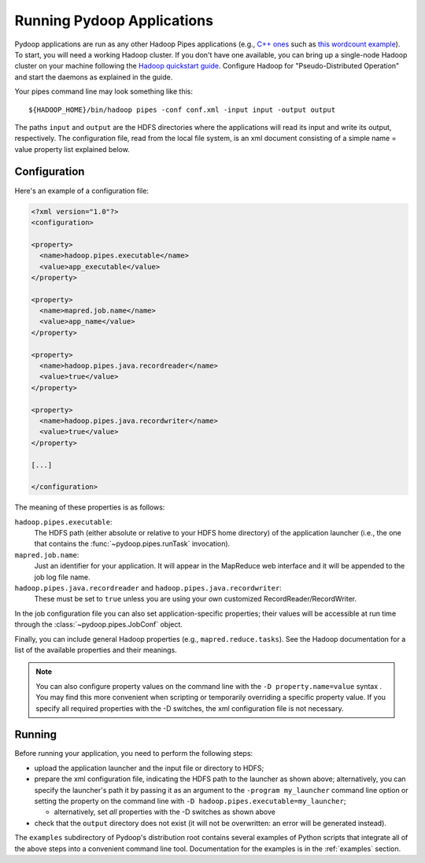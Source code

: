 
Running Pydoop Applications
===========================

Pydoop applications are run as any other Hadoop Pipes applications
(e.g., `C++ ones
<http://developer.yahoo.com/hadoop/tutorial/module4.html#pipes>`_ such as 
`this wordcount example <http://wiki.apache.org/hadoop/C%2B%2BWordCount>`_).
To start, you will need a working Hadoop cluster.
If you don't have one available, you
can bring up a single-node Hadoop cluster on your machine following
the `Hadoop quickstart guide
<http://hadoop.apache.org/common/docs/r0.20.2/quickstart.html>`_.
Configure Hadoop for "Pseudo-Distributed Operation" and start the
daemons as explained in the guide.

Your pipes command line may look something like this::

  ${HADOOP_HOME}/bin/hadoop pipes -conf conf.xml -input input -output output

The paths ``input`` and ``output`` are the HDFS directories where the applications 
will read its input and write its output, respectively. The
configuration file, read from the local file system, is an xml
document consisting of a simple name = value property list explained below.

Configuration
-------------

Here's an example of a configuration file:

.. code-block:: xml

  <?xml version="1.0"?>
  <configuration>
  
  <property>
    <name>hadoop.pipes.executable</name>
    <value>app_executable</value>
  </property>
  
  <property>
    <name>mapred.job.name</name>
    <value>app_name</value>
  </property>
  
  <property>
    <name>hadoop.pipes.java.recordreader</name>
    <value>true</value>
  </property>
  
  <property>
    <name>hadoop.pipes.java.recordwriter</name>
    <value>true</value>
  </property>
  
  [...]

  </configuration>

The meaning of these properties is as follows:

``hadoop.pipes.executable``:
  The HDFS path (either absolute or relative to your HDFS home directory) of 
  the application launcher (i.e., the one that contains the 
  :func:`~pydoop.pipes.runTask` invocation).
 
``mapred.job.name``:
  Just an identifier for your application. It will appear in the MapReduce web 
  interface and it will be appended to the job log file name.
 
``hadoop.pipes.java.recordreader`` and ``hadoop.pipes.java.recordwriter``:
  These must be set to ``true`` unless you are using 
  your own customized RecordReader/RecordWriter.

In the job configuration file you can also set application-specific
properties; their values will be accessible at run time through the 
:class:`~pydoop.pipes.JobConf` object.

Finally, you can include general Hadoop properties (e.g.,
``mapred.reduce.tasks``\ ).  See the Hadoop documentation for a list
of the available properties and their meanings.

.. note:: You can also configure property values on the command line
   with the ``-D property.name=value`` syntax .  You may find this
   more convenient when scripting or temporarily overriding a specific
   property value.  If you specify all required properties with the -D
   switches, the xml configuration file is not necessary.


Running
-------

Before running your application, you need to perform the
following steps:

* upload the application launcher and the input file or directory to HDFS;

* prepare the xml configuration file, indicating the HDFS path to the
  launcher as shown above; alternatively, you can specify the
  launcher's path it by passing it as an argument to the ``-program
  my_launcher`` command line option or setting the property on the
  command line with ``-D hadoop.pipes.executable=my_launcher``;

  * alternatively, set *all* properties with the -D switches as shown above

* check that the ``output`` directory does not exist (it will not be
  overwritten: an error will be generated instead).

The ``examples`` subdirectory of Pydoop's distribution root contains
several examples of Python scripts that integrate all of the above
steps into a convenient command line tool.  Documentation for the
examples is in the :ref:`examples` section.
